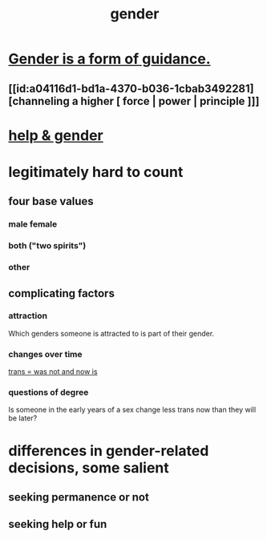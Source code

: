 :PROPERTIES:
:ID:       c0dc4e33-707e-4e4d-a6e4-baa7ffec1474
:END:
#+title: gender
* [[id:1b7e7dee-5266-4f53-861f-9104c170d016][Gender is a form of guidance.]]
** [[id:a04116d1-bd1a-4370-b036-1cbab3492281][channeling a higher [ force | power | principle ]​]]
* [[id:59825cfe-9f13-49b0-a5c5-7648e39d02d7][help & gender]]
* legitimately hard to count
** four base values
*** male female
*** both ("two spirits")
*** other
** complicating factors
*** attraction
    Which genders someone is attracted to is part of their gender.
*** changes over time
    [[id:fcf0eae9-b33b-4328-b31a-7461fe804e0e][trans = was not and now is]]
*** questions of degree
    Is someone in the early years of a sex change
    less trans now than they will be later?
* differences in gender-related decisions, some salient
** seeking permanence or not
** seeking help or fun
